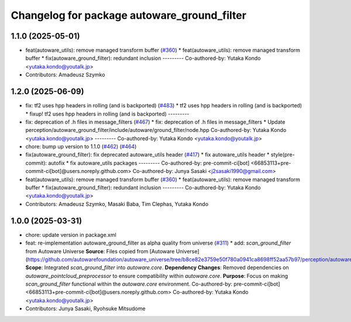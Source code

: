 ^^^^^^^^^^^^^^^^^^^^^^^^^^^^^^^^^^^^^^^^^^^^
Changelog for package autoware_ground_filter
^^^^^^^^^^^^^^^^^^^^^^^^^^^^^^^^^^^^^^^^^^^^

1.1.0 (2025-05-01)
------------------
* feat(autoware_utils): remove managed transform buffer (`#360 <https://github.com/autowarefoundation/autoware_core/issues/360>`_)
  * feat(autoware_utils): remove managed transform buffer
  * fix(autoware_ground_filter): redundant inclusion
  ---------
  Co-authored-by: Yutaka Kondo <yutaka.kondo@youtalk.jp>
* Contributors: Amadeusz Szymko

1.2.0 (2025-06-09)
------------------
* fix: tf2 uses hpp headers in rolling (and is backported) (`#483 <https://github.com/autowarefoundation/autoware_core/issues/483>`_)
  * tf2 uses hpp headers in rolling (and is backported)
  * fixup! tf2 uses hpp headers in rolling (and is backported)
  ---------
* fix: deprecation of .h files in message_filters (`#467 <https://github.com/autowarefoundation/autoware_core/issues/467>`_)
  * fix: deprecation of .h files in message_filters
  * Update perception/autoware_ground_filter/include/autoware/ground_filter/node.hpp
  Co-authored-by: Yutaka Kondo <yutaka.kondo@youtalk.jp>
  ---------
  Co-authored-by: Yutaka Kondo <yutaka.kondo@youtalk.jp>
* chore: bump up version to 1.1.0 (`#462 <https://github.com/autowarefoundation/autoware_core/issues/462>`_) (`#464 <https://github.com/autowarefoundation/autoware_core/issues/464>`_)
* fix(autoware_ground_filter): fix deprecated autoware_utils header (`#417 <https://github.com/autowarefoundation/autoware_core/issues/417>`_)
  * fix autoware_utils header
  * style(pre-commit): autofix
  * fix autoware_utils packages
  ---------
  Co-authored-by: pre-commit-ci[bot] <66853113+pre-commit-ci[bot]@users.noreply.github.com>
  Co-authored-by: Junya Sasaki <j2sasaki1990@gmail.com>
* feat(autoware_utils): remove managed transform buffer (`#360 <https://github.com/autowarefoundation/autoware_core/issues/360>`_)
  * feat(autoware_utils): remove managed transform buffer
  * fix(autoware_ground_filter): redundant inclusion
  ---------
  Co-authored-by: Yutaka Kondo <yutaka.kondo@youtalk.jp>
* Contributors: Amadeusz Szymko, Masaki Baba, Tim Clephas, Yutaka Kondo

1.0.0 (2025-03-31)
------------------
* chore: update version in package.xml
* feat: re-implementation autoware_ground_filter as alpha quality from universe (`#311 <https://github.com/autowarefoundation/autoware_core/issues/311>`_)
  * add: `scan_ground_filter` from Autoware Universe
  **Source**: Files copied from [Autoware Universe](https://github.com/autowarefoundation/autoware_universe/tree/b8ce82e3759e50f780a0941ca8698ff52aa57b97/perception/autoware_ground_segmentation).
  **Scope**: Integrated `scan_ground_filter` into `autoware.core`.
  **Dependency Changes**: Removed dependencies on `autoware_pointcloud_preprocessor` to ensure compatibility within `autoware.core`.
  **Purpose**: Focus on making `scan_ground_filter` functional within the `autoware.core` environment.
  Co-authored-by: pre-commit-ci[bot] <66853113+pre-commit-ci[bot]@users.noreply.github.com>
  Co-authored-by: Yutaka Kondo <yutaka.kondo@youtalk.jp>
* Contributors: Junya Sasaki, Ryohsuke Mitsudome
